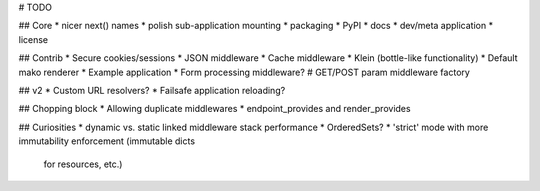 # TODO

## Core
* nicer next() names
* polish sub-application mounting
* packaging
* PyPI
* docs
* dev/meta application
* license

## Contrib
* Secure cookies/sessions
* JSON middleware
* Cache middleware
* Klein (bottle-like functionality)
* Default mako renderer
* Example application
* Form processing middleware?
# GET/POST param middleware factory

## v2
* Custom URL resolvers?
* Failsafe application reloading?

## Chopping block
* Allowing duplicate middlewares
* endpoint_provides and render_provides

## Curiosities
* dynamic vs. static linked middleware stack performance
* OrderedSets?
* 'strict' mode with more immutability enforcement (immutable dicts
  for resources, etc.)
